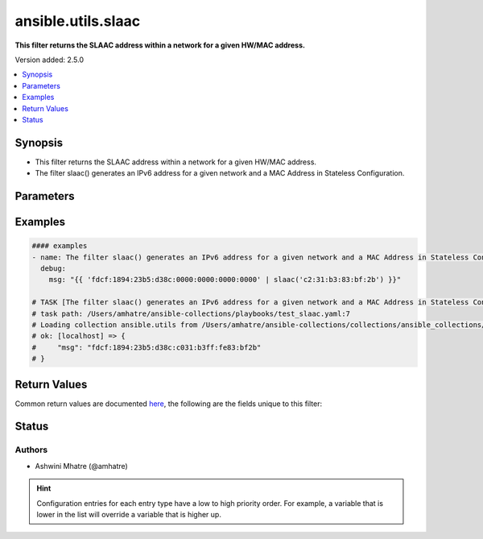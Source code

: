 .. _ansible.utils.slaac_filter:


*******************
ansible.utils.slaac
*******************

**This filter returns the SLAAC address within a network for a given HW/MAC address.**


Version added: 2.5.0

.. contents::
   :local:
   :depth: 1


Synopsis
--------
- This filter returns the SLAAC address within a network for a given HW/MAC address.
- The filter slaac() generates an IPv6 address for a given network and a MAC Address in Stateless Configuration.




Parameters
----------

.. raw:: html

    <table  border=0 cellpadding=0 class="documentation-table">
        <tr>
            <th colspan="1">Parameter</th>
            <th>Choices/<font color="blue">Defaults</font></th>
                <th>Configuration</th>
            <th width="100%">Comments</th>
        </tr>
            <tr>
                <td colspan="1">
                    <div class="ansibleOptionAnchor" id="parameter-"></div>
                    <b>query</b>
                    <a class="ansibleOptionLink" href="#parameter-" title="Permalink to this option"></a>
                    <div style="font-size: small">
                        <span style="color: purple">string</span>
                    </div>
                </td>
                <td>
                </td>
                    <td>
                    </td>
                <td>
                        <div>nth host</div>
                </td>
            </tr>
            <tr>
                <td colspan="1">
                    <div class="ansibleOptionAnchor" id="parameter-"></div>
                    <b>value</b>
                    <a class="ansibleOptionLink" href="#parameter-" title="Permalink to this option"></a>
                    <div style="font-size: small">
                        <span style="color: purple">string</span>
                         / <span style="color: red">required</span>
                    </div>
                </td>
                <td>
                </td>
                    <td>
                    </td>
                <td>
                        <div>The network address or range to test against.</div>
                </td>
            </tr>
    </table>
    <br/>




Examples
--------

.. code-block:: yaml

    #### examples
    - name: The filter slaac() generates an IPv6 address for a given network and a MAC Address in Stateless Configuration.
      debug:
        msg: "{{ 'fdcf:1894:23b5:d38c:0000:0000:0000:0000' | slaac('c2:31:b3:83:bf:2b') }}"

    # TASK [The filter slaac() generates an IPv6 address for a given network and a MAC Address in Stateless Configuration.] ***
    # task path: /Users/amhatre/ansible-collections/playbooks/test_slaac.yaml:7
    # Loading collection ansible.utils from /Users/amhatre/ansible-collections/collections/ansible_collections/ansible/utils
    # ok: [localhost] => {
    #     "msg": "fdcf:1894:23b5:d38c:c031:b3ff:fe83:bf2b"
    # }



Return Values
-------------
Common return values are documented `here <https://docs.ansible.com/ansible/latest/reference_appendices/common_return_values.html#common-return-values>`_, the following are the fields unique to this filter:

.. raw:: html

    <table border=0 cellpadding=0 class="documentation-table">
        <tr>
            <th colspan="1">Key</th>
            <th>Returned</th>
            <th width="100%">Description</th>
        </tr>
            <tr>
                <td colspan="1">
                    <div class="ansibleOptionAnchor" id="return-"></div>
                    <b>data</b>
                    <a class="ansibleOptionLink" href="#return-" title="Permalink to this return value"></a>
                    <div style="font-size: small">
                      <span style="color: purple">string</span>
                    </div>
                </td>
                <td></td>
                <td>
                            <div>Returns nth host from network</div>
                    <br/>
                </td>
            </tr>
    </table>
    <br/><br/>


Status
------


Authors
~~~~~~~

- Ashwini Mhatre (@amhatre)


.. hint::
    Configuration entries for each entry type have a low to high priority order. For example, a variable that is lower in the list will override a variable that is higher up.
